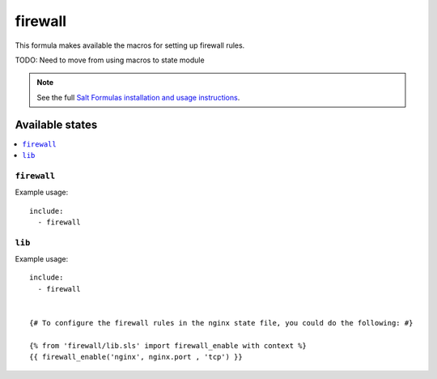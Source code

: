 =======
firewall
=======

This formula makes available the macros for setting up firewall rules.

TODO: Need to move from using macros to state module

.. note::

    See the full `Salt Formulas installation and usage instructions
    <http://docs.saltstack.com/topics/conventions/formulas.html>`_.

Available states
================

.. contents::
    :local:

``firewall``
----------
Example usage::

    include:
      - firewall

``lib``
----------

Example usage::

    include:
      - firewall


    {# To configure the firewall rules in the nginx state file, you could do the following: #}

    {% from 'firewall/lib.sls' import firewall_enable with context %}
    {{ firewall_enable('nginx', nginx.port , 'tcp') }}

